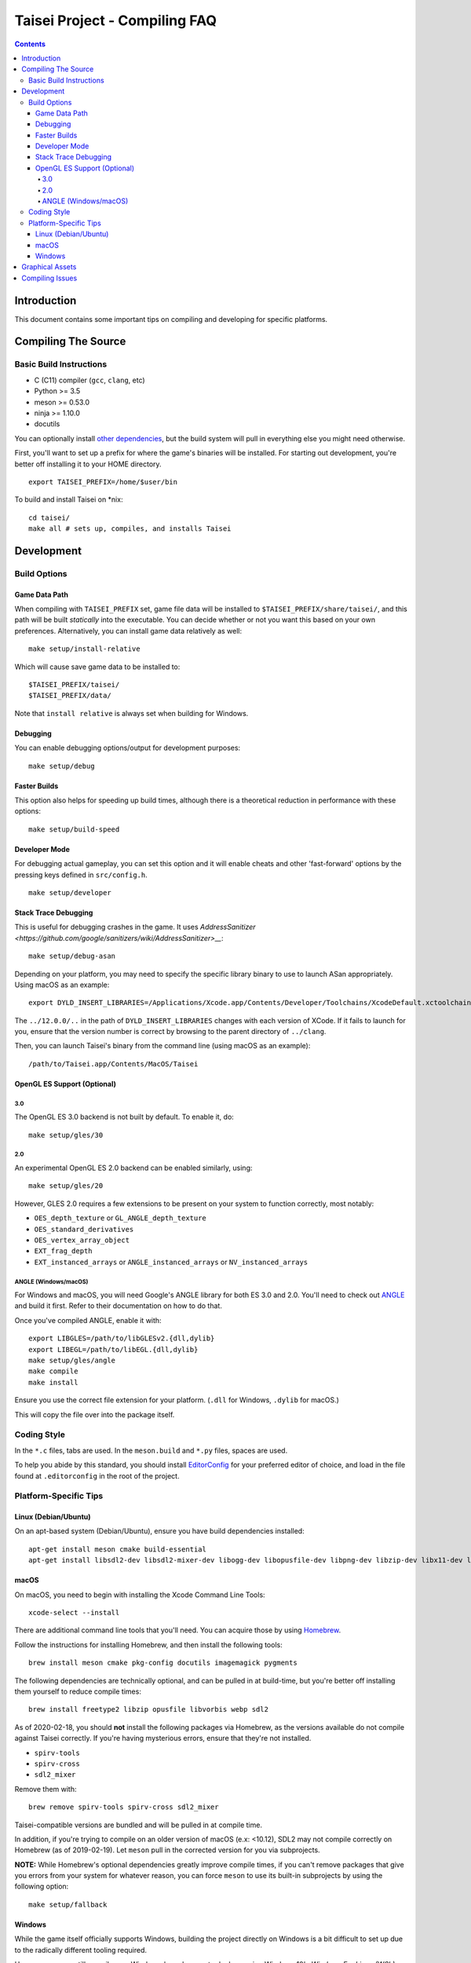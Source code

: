 Taisei Project - Compiling FAQ
==============================

.. contents::

Introduction
------------

This document contains some important tips on compiling and developing for
specific platforms.

Compiling The Source
--------------------

Basic Build Instructions
^^^^^^^^^^^^^^^^^^^^^^^^

-  C (C11) compiler (``gcc``, ``clang``, etc)
-  Python >= 3.5
-  meson >= 0.53.0
-  ninja >= 1.10.0
-  docutils

You can optionally install `other dependencies <../README.rst#dependencies>`__,
but the build system will pull in everything else you might need otherwise.

First, you'll want to set up a prefix for where the game's binaries  will be
installed. For starting out development, you're better off installing it to
your HOME directory.

::

    export TAISEI_PREFIX=/home/$user/bin

To build and install Taisei on \*nix:

::

    cd taisei/
    make all # sets up, compiles, and installs Taisei


Development
-----------

Build Options
^^^^^^^^^^^^^

Game Data Path
""""""""""""""

When compiling with ``TAISEI_PREFIX`` set, game file data will be
installed to ``$TAISEI_PREFIX/share/taisei/``, and this path will be built
*statically* into the executable. You can decide whether or not you want this
based on your own preferences. Alternatively, you can install game data
relatively as well:

::

    make setup/install-relative

Which will cause save game data to be installed to:

::

    $TAISEI_PREFIX/taisei/
    $TAISEI_PREFIX/data/

Note that ``install relative`` is always set when building for Windows.

Debugging
"""""""""

You can enable debugging options/output for development purposes:

::

    make setup/debug


Faster Builds
"""""""""""""

This option also helps for speeding up build times, although there is a
theoretical reduction in performance with these options:

::

    make setup/build-speed


Developer Mode
""""""""""""""

For debugging actual gameplay, you can set this option and it will enable cheats
and other 'fast-forward' options by the pressing keys defined in
``src/config.h``.

::

    make setup/developer

Stack Trace Debugging
"""""""""""""""""""""

This is useful for debugging crashes in the game. It uses
`AddressSanitizer <https://github.com/google/sanitizers/wiki/AddressSanitizer>__`:

::

    make setup/debug-asan

Depending on your platform, you may need to specify the specific library binary
to use to launch ASan appropriately. Using macOS as an example:

::

    export DYLD_INSERT_LIBRARIES=/Applications/Xcode.app/Contents/Developer/Toolchains/XcodeDefault.xctoolchain/usr/lib/clang/12.0.0/lib/darwin/libclang_rt.asan_osx_dynamic.dylib

The ``../12.0.0/..`` in the path of ``DYLD_INSERT_LIBRARIES`` changes with each
version of XCode. If it fails to launch for you, ensure that the version number
is correct by browsing to the parent directory of ``../clang``.

Then, you can launch Taisei's binary from the command line (using macOS as an example):

::

    /path/to/Taisei.app/Contents/MacOS/Taisei


OpenGL ES Support (Optional)
""""""""""""""""""""""""""""

3.0
'''


The OpenGL ES 3.0 backend is not built by default. To enable it, do:

::

    make setup/gles/30

2.0
'''

An experimental OpenGL ES 2.0 backend can be enabled similarly, using:

::

    make setup/gles/20

However, GLES 2.0 requires a few extensions to be present on your system
to function correctly, most notably:

- ``OES_depth_texture`` or ``GL_ANGLE_depth_texture``
- ``OES_standard_derivatives``
- ``OES_vertex_array_object``
- ``EXT_frag_depth``
- ``EXT_instanced_arrays`` or ``ANGLE_instanced_arrays`` or
  ``NV_instanced_arrays``

ANGLE (Windows/macOS)
'''''''''''''''''''''

For Windows and macOS, you will need Google's ANGLE library for both ES 3.0 and
2.0. You'll need to check out
`ANGLE <https://github.com/google/angle>`__ and build it first. Refer to their
documentation on how to do that.

Once you've compiled ANGLE, enable it with:

::

    export LIBGLES=/path/to/libGLESv2.{dll,dylib}
    export LIBEGL=/path/to/libEGL.{dll,dylib}
    make setup/gles/angle
    make compile
    make install

Ensure you use the correct file extension for your platform. (``.dll`` for
Windows, ``.dylib`` for macOS.)

This will copy the file over into the package itself.

Coding Style
^^^^^^^^^^^^

In the ``*.c`` files, tabs are used. In the ``meson.build`` and ``*.py`` files,
spaces are used.

To help you abide by this standard, you should install
`EditorConfig <https://github.com/editorconfig>`__ for your preferred editor of
choice, and load in the file found at ``.editorconfig`` in the root of the
project.

Platform-Specific Tips
^^^^^^^^^^^^^^^^^^^^^^

Linux (Debian/Ubuntu)
"""""""""""""""""""""

On an apt-based system (Debian/Ubuntu), ensure you have build dependencies
installed:

::

    apt-get install meson cmake build-essential
    apt-get install libsdl2-dev libsdl2-mixer-dev libogg-dev libopusfile-dev libpng-dev libzip-dev libx11-dev libwayland-dev

macOS
"""""

On macOS, you need to begin with installing the Xcode Command Line Tools:

::

    xcode-select --install

There are additional command line tools that you'll need. You can acquire those
by using `Homebrew <https://brew.sh/>`__.

Follow the instructions for installing Homebrew, and then install the following
tools:

::

    brew install meson cmake pkg-config docutils imagemagick pygments

The following dependencies are technically optional, and can be pulled in at
build-time, but you're better off installing them yourself to reduce compile
times:

::

    brew install freetype2 libzip opusfile libvorbis webp sdl2

As of 2020-02-18, you should **not** install the following packages via
Homebrew, as the versions available do not compile against Taisei correctly.
If you're having mysterious errors, ensure that they're not installed.

* ``spirv-tools``
* ``spirv-cross``
* ``sdl2_mixer``

Remove them with:

::

    brew remove spirv-tools spirv-cross sdl2_mixer


Taisei-compatible versions are bundled and will be pulled in at compile time.

In addition, if you're trying to compile on an older version of macOS
(e.x: <10.12), SDL2 may not compile correctly on Homebrew (as of 2019-02-19).
Let ``meson`` pull in the corrected version for you via subprojects.

**NOTE:** While Homebrew's optional dependencies greatly improve compile times,
if you can't remove packages that give you errors from your system for whatever
reason, you can force ``meson`` to use its built-in subprojects by using the
following option:

::

    make setup/fallback

Windows
"""""""

While the game itself officially supports Windows, building the project
directly on Windows is a bit difficult to set up due to the radically different
tooling required.

However, you can still compile on a Windows-based computer by leveraging Windows
10's
`Windows For Linux (WSL) Subsystem <https://docs.microsoft.com/en-us/windows/wsl/install-win10>__`
to cross-compile to Windows.

Graphical Assets
----------------

Taisei's GFX library is made up of a collection of sprites, shaders, and a few
3D models. The 3D models are almost exclusively used for background scenery
(and a few other places, like the HUD), while the sprites are used in everything
from UI elements, character portraits, to the
danmaku bullets themselves.

To modify the 3D models, you'll need `Blender <https://blender.org>`__, which is
free and open source. Look for tutorials on YouTube for how to use it. The
models themselves are located in ``resources/00-taisei.pkgdir/models``.

Taisei uses ``.obj`` for its 3D models. To export ``.obj`` files from Blender,
use ``File -> Export -> Wavefront (.obj)``. Ensure that the following settings
are used:

::

    Include
        Objects as OBJ Objects: ENABLED

    Transform
        Forward: Y Forward
        Up: -Z Up

    Geometry
        Write Materials: DISABLED
        Triangulate Faces: ENABLED

Music and sound effects are located in ``resources/00-taisei.pkgdir/sfx``.

For sprites, any image editor will do. Sprites are located in ``atlas``.
However, to have sprites properly appear in Taisei, you'll need a few packages
and tools first to rebuild the atlas so the game can load them properly.

You'll need ``rectpack`` and ``pillow`` from ``Python PIP``:

::

    pip3 install rectpack pillow

You'll also need to download (and/or compile) and install
`Leanify <https://github.com/JayXon/Leanify>`__.

You'll need to run one of the following commands to regenerate the ``atlas``
once the sprites have been modified. Pay attention to which directory you've
made your changes in (such as ``common_ui``) and use the appropriate command.`

::

    ninja gen-atlas-common_ui
    ninja gen-atlas-common
    ninja gen-atlas-portraits

Or, to regenerate *everything*:

::

    ninja gen-atlases

That will regenerate the files needed for your new sprites to appear correctly.

*Generally speaking*, Taisei prefers ``.webp`` as the final product, but can
convert ``.png`` into ``.webp`` using the above ``ninja gen-atlas*`` commands.

Compiling Issues
----------------

* `-Wunused-variable` - if you get an error compiling your code, but you're 100%
sure that you've actually used the variable, chances are you're using that
variable in an `assert()` and are compiling with `clang`.

`clang` won't recognize that the variable is actually being used in an `assert()`.

You can use the macro `attr_unused` to bypass that warning. This:

::

    int x = 0;
    assert(x == 0);

Becomes this:

::

    attr_unused int x = 0;
    assert(x == 0);
